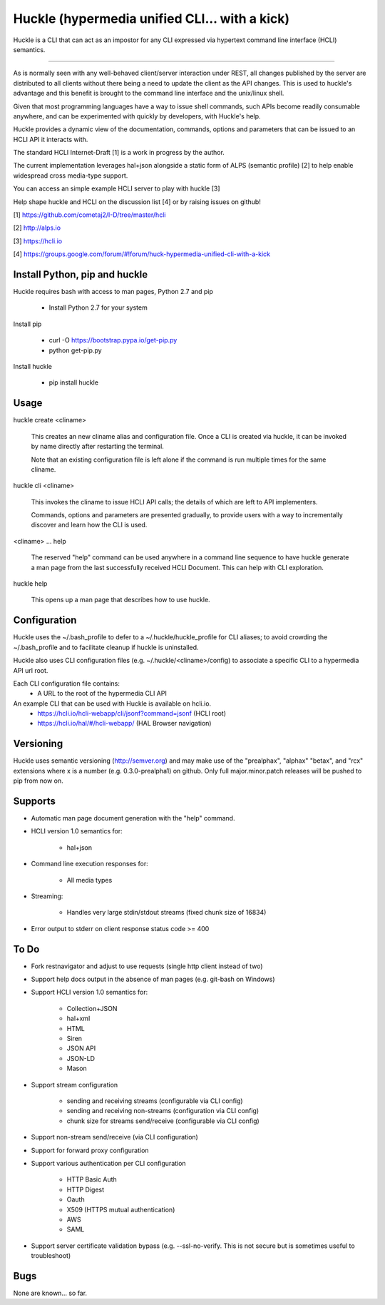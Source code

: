 Huckle (hypermedia unified CLI... with a kick)
============================================

Huckle is a CLI that can act as an impostor for any CLI expressed via hypertext
command line interface (HCLI) semantics.

----

As is normally seen with any well-behaved client/server interaction under REST,
all changes published by the server are distributed to all clients without there
being a need to update the client as the API changes. This is used to huckle's
advantage and this benefit is brought to the command line interface and the
unix/linux shell.

Given that most programming languages have a way to issue shell commands, such
APIs become readily consumable anywhere, and can be experimented with quickly
by developers, with Huckle's help.

Huckle provides a dynamic view of the documentation, commands, options and
parameters that can be issued to an HCLI API it interacts with.

The standard HCLI Internet-Draft [1] is a work in progress by the author.

The current implementation leverages hal+json alongside a static form of ALPS
(semantic profile) [2] to help enable widespread cross media-type support.

You can access an simple example HCLI server to play with huckle [3]

Help shape huckle and HCLI on the discussion list [4] or by raising issues on github!

[1] https://github.com/cometaj2/I-D/tree/master/hcli

[2] http://alps.io

[3] https://hcli.io

[4] https://groups.google.com/forum/#!forum/huck-hypermedia-unified-cli-with-a-kick

Install Python, pip and huckle
-------------------

Huckle requires bash with access to man pages, Python 2.7 and pip

  - Install Python 2.7 for your system

Install pip

  - curl -O https://bootstrap.pypa.io/get-pip.py
  - python get-pip.py

Install huckle

  - pip install huckle

Usage
-----

huckle create <cliname>

    This creates an new cliname alias and configuration file. Once a CLI is created via huckle,
    it can be invoked by name directly after restarting the terminal.
   
    Note that an existing configuration file is left alone if the command is run multiple times 
    for the same cliname.

huckle cli <cliname>

    This invokes the cliname to issue HCLI API calls; the details of which are left to API implementers.
    
    Commands, options and parameters are presented gradually, to provide users with a way to
    incrementally discover and learn how the CLI is used.

<cliname> ... help

    The reserved "help" command can be used anywhere in a command line sequence to have huckle generate
    a man page from the last successfully received HCLI Document. This can help with CLI exploration.

huckle help

    This opens up a man page that describes how to use huckle.

Configuration
-------------

Huckle uses the ~/.bash_profile to defer to a ~/.huckle/huckle_profile for CLI aliases; to avoid
crowding the ~/.bash_profile and to facilitate cleanup if huckle is uninstalled.

Huckle also uses CLI configuration files (e.g. ~/.huckle/<cliname>/config) to associate a specific
CLI to a hypermedia API url root.

Each CLI configuration file contains:
    - A URL to the root of the hypermedia CLI API

An example CLI that can be used with Huckle is available on hcli.io.
    - https://hcli.io/hcli-webapp/cli/jsonf?command=jsonf (HCLI root)  
    - https://hcli.io/hal/#/hcli-webapp/ (HAL Browser navigation)  

Versioning
----------

Huckle uses semantic versioning (http://semver.org) and may make use of the "prealphax", "alphax"
"betax", and "rcx" extensions where x is a number (e.g. 0.3.0-prealpha1) on github. Only full
major.minor.patch releases will be pushed to pip from now on.

Supports
--------

- Automatic man page document generation with the "help" command.
- HCLI version 1.0 semantics for:

    - hal+json

- Command line execution responses for:

    - All media types

- Streaming:
 
    - Handles very large stdin/stdout streams (fixed chunk size of 16834)

- Error output to stderr on client response status code >= 400

To Do
-----
- Fork restnavigator and adjust to use requests (single http client instead of two)

- Support help docs output in the absence of man pages (e.g. git-bash on Windows)

- Support HCLI version 1.0 semantics for: 

    - Collection+JSON
    - hal+xml
    - HTML
    - Siren
    - JSON API
    - JSON-LD
    - Mason

- Support stream configuration

    - sending and receiving streams (configurable via CLI config)
    - sending and receiving non-streams (configuration via CLI config)
    - chunk size for streams send/receive (configurable via CLI config)

- Support non-stream send/receive (via CLI configuration)

- Support for forward proxy configuration  

- Support various authentication per CLI configuration  

    - HTTP Basic Auth  
    - HTTP Digest  
    - Oauth  
    - X509 (HTTPS mutual authentication)  
    - AWS
    - SAML 

- Support server certificate validation bypass (e.g. --ssl-no-verify. This is not secure but is sometimes useful to troubleshoot)  

Bugs
----

None are known... so far.
